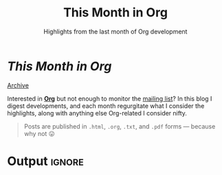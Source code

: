#+title: This Month in Org
#+subtitle: Highlights from the last month of Org development
#+options: title:nil

#+begin_export html
<div class="page-header">
  <h1 class="title"><i>This Month in Org</i>&ensp;<a href="https://orgmode.org"><img src="org-icon.svg" style="height:1.2em;position:relative;top:0.25em"></h1></a>
  <a href="rss.xml" title="RSS Feed" type="application/rss+xml">
    <img src="rss.svg" alt="RSS icon">
  </a>
  <a href="archive.html">Archive</a>
</div>
#+end_export

Interested in *[[https://orgmode.org][Org]]* but not enough to monitor the [[https://orgmode.org/list/][mailing list]]? In this blog I
digest developments, and each month regurgitate what I consider the highlights,
along with anything else Org-related I consider nifty.

#+begin_quote
Posts are published in =.html=, =.org=, =.txt=, and =.pdf= forms --- because why not 😛
#+end_quote

* Post processing :noexport:

First we need to get all the posts. To get a recent-first ordering we just need
to reverse the sorted directory listing.

#+name: collect-posts
#+begin_src emacs-lisp
(setq posts (nreverse
             (directory-files (expand-file-name "../content" default-directory)
                              t "[0-9]\\{4\\}-[0-9][0-9]-[0-9][0-9]-.+\\.org")))
#+end_src

Then we want to format the content for inclusion. Each file can be visited and
modified for inclusion.

#+name: post-formatting
#+begin_src emacs-lisp
(defun format-post (file &optional truncate-length)
  (with-temp-buffer
    (insert-file-contents file)
    ;; increace heading levels
    (goto-char (point-min))
    (while (re-search-forward "^\\(\\*+\\)" nil t)
      (replace-match "*\\1"))
    ;; convert keyword info to L1 heading
    (setq keywords (org-collect-keywords '("TITLE" "DATE")))
    (goto-char (point-min))
    ;; delete up to first double newline
    (delete-region (point-min) (search-forward "\n\n"))
    (insert (format "* @@html:<a href='%s.html' style='text-decoration:none;color:inherit'>@@ %s @@html:<span class='tag'><span>%s</span></span></a>@@"
                    (file-name-base file)
                    (cadr (assoc "TITLE" keywords))
                    (cadr (assoc "DATE" keywords)))
            "\n")
    (when (and truncate-length (> (point-max) (+ truncate-length (point))))
      (goto-char (+ truncate-length (point)))
      (org-backward-element)
      (delete-region (point) (point-max))
      (insert (format "[[file:%s.html][Read more...]]" (file-name-base file))))
    (buffer-string)))
#+end_src

* Output :ignore:

#+begin_src emacs-lisp :noweb yes :results raw :exports results
<<collect-posts>>
<<post-formatting>>
(concat
 (when posts (format-post (car posts)))
 "\n\n"
 (mapconcat (lambda (pf)
              (format-post pf 500))
            (cdr posts)
            "\n\n"))
#+end_src
